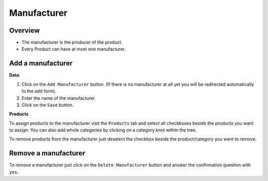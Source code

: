 ============
Manufacturer
============

Overview
========

* The manufacturer is the producer of the product.
* Every Product can have at most one manufacturer.

Add a manufacturer
==================

**Data**

1. Click on the ``Add Manufacturer`` button. (If there is no manufacturer at all
   yet you will be redirected automatically to the add form).
2. Enter the name of the manufacturer.
3. Click on the ``Save`` button.
   
**Products**

To assign products to the manufacturer visit the ``Products`` tab and  select 
all checkboxes beside the products you want to assign. You can also add whole
categories by clicking on a category knot within the tree.

To remove products from the manufacturer just deselect the checkbox beside the
product/category you want to remove.

Remove a manufacturer
=====================

To remove a manufacturer just click on the ``Delete Manufacturer`` button and 
answer the confirmation question with ``yes``.
